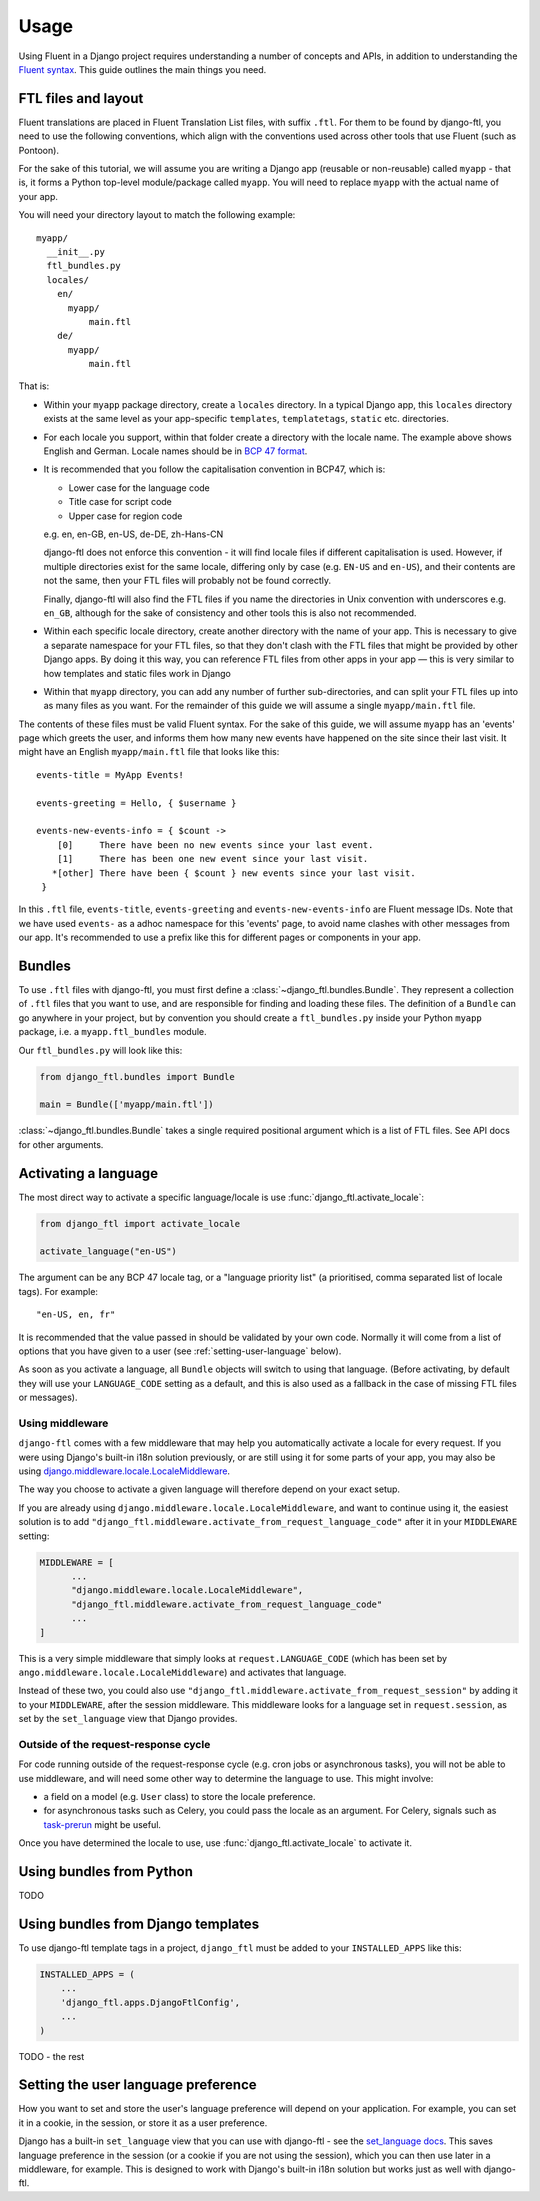 =====
Usage
=====


Using Fluent in a Django project requires understanding a number of concepts and
APIs, in addition to understanding the `Fluent syntax
<http://projectfluent.org/fluent/guide/>`_. This guide outlines the main things
you need.


FTL files and layout
--------------------

Fluent translations are placed in Fluent Translation List files, with suffix
``.ftl``. For them to be found by django-ftl, you need to use the following
conventions, which align with the conventions used across other tools that use
Fluent (such as Pontoon).

For the sake of this tutorial, we will assume you are writing a Django app
(reusable or non-reusable) called ``myapp`` - that is, it forms a Python
top-level module/package called ``myapp``. You will need to replace ``myapp``
with the actual name of your app.

You will need your directory layout to match the following example::

   myapp/
     __init__.py
     ftl_bundles.py
     locales/
       en/
         myapp/
             main.ftl
       de/
         myapp/
             main.ftl

That is:

* Within your ``myapp`` package directory, create a ``locales`` directory. In a
  typical Django app, this ``locales`` directory exists at the same level as
  your app-specific ``templates``, ``templatetags``, ``static`` etc.
  directories.

* For each locale you support, within that folder create a directory with the
  locale name. The example above shows English and German. Locale names should
  be in `BCP 47 format <https://tools.ietf.org/html/bcp47>`_.

* It is recommended that you follow the capitalisation convention in BCP47,
  which is:

  * Lower case for the language code
  * Title case for script code
  * Upper case for region code

  e.g. en, en-GB, en-US, de-DE, zh-Hans-CN

  django-ftl does not enforce this convention - it will find locale files if
  different capitalisation is used. However, if multiple directories exist for
  the same locale, differing only by case (e.g. ``EN-US`` and ``en-US``), and
  their contents are not the same, then your FTL files will probably not be
  found correctly.

  Finally, django-ftl will also find the FTL files if you name the directories
  in Unix convention with underscores e.g. ``en_GB``, although for the sake of
  consistency and other tools this is also not recommended.

* Within each specific locale directory, create another directory with the name
  of your app. This is necessary to give a separate namespace for your FTL
  files, so that they don't clash with the FTL files that might be provided by
  other Django apps. By doing it this way, you can reference FTL
  files from other apps in your app — this is very similar to how templates
  and static files work in Django

* Within that ``myapp`` directory, you can add any number of further
  sub-directories, and can split your FTL files up into as many files as you
  want. For the remainder of this guide we will assume a single
  ``myapp/main.ftl`` file.


The contents of these files must be valid Fluent syntax. For the sake of this
guide, we will assume ``myapp`` has an 'events' page which greets the user, and
informs them how many new events have happened on the site since their last
visit. It might have an English ``myapp/main.ftl`` file that looks like this::

  events-title = MyApp Events!

  events-greeting = Hello, { $username }

  events-new-events-info = { $count ->
      [0]     There have been no new events since your last event.
      [1]     There has been one new event since your last visit.
     *[other] There have been { $count } new events since your last visit.
   }

In this ``.ftl`` file, ``events-title``, ``events-greeting`` and
``events-new-events-info`` are Fluent message IDs. Note that we have used
``events-`` as a adhoc namespace for this 'events' page, to avoid name clashes
with other messages from our app. It's recommended to use a prefix like this for
different pages or components in your app.


Bundles
-------

To use ``.ftl`` files with django-ftl, you must first define a
:class:`~django_ftl.bundles.Bundle`. They represent a collection of ``.ftl``
files that you want to use, and are responsible for finding and loading these
files. The definition of a ``Bundle`` can go anywhere in your project, but by
convention you should create a ``ftl_bundles.py`` inside your Python ``myapp``
package, i.e. a ``myapp.ftl_bundles`` module.

Our ``ftl_bundles.py`` will look like this:

.. code-block:: python

   from django_ftl.bundles import Bundle

   main = Bundle(['myapp/main.ftl'])

:class:`~django_ftl.bundles.Bundle` takes a single required positional argument
which is a list of FTL files. See API docs for other arguments.


Activating a language
---------------------

The most direct way to activate a specific language/locale is use
:func:`django_ftl.activate_locale`:

.. code-block:: python

   from django_ftl import activate_locale

   activate_language("en-US")

The argument can be any BCP 47 locale tag, or a "language priority list"
(a prioritised, comma separated list of locale tags). For example::

  "en-US, en, fr"

It is recommended that the value passed in should be validated by your own code.
Normally it will come from a list of options that you have given to a user (see
:ref:`setting-user-language` below).

As soon as you activate a language, all ``Bundle`` objects will switch to using
that language. (Before activating, by default they will use your
``LANGUAGE_CODE`` setting as a default, and this is also used as a fallback in
the case of missing FTL files or messages).

Using middleware
~~~~~~~~~~~~~~~~

``django-ftl`` comes with a few middleware that may help you automatically
activate a locale for every request. If you were using Django's built-in i18n
solution previously, or are still using it for some parts of your app, you may
also be using `django.middleware.locale.LocaleMiddleware
<https://docs.djangoproject.com/en/2.0/ref/middleware/#django.middleware.locale.LocaleMiddleware>`_.

The way you choose to activate a given language will therefore depend on your
exact setup.

If you are already using ``django.middleware.locale.LocaleMiddleware``, and want
to continue using it, the easiest solution is to add
``"django_ftl.middleware.activate_from_request_language_code"`` after it in your
``MIDDLEWARE`` setting:

.. code-block:: python

   MIDDLEWARE = [
         ...
         "django.middleware.locale.LocaleMiddleware",
         "django_ftl.middleware.activate_from_request_language_code"
         ...
   ]

This is a very simple middleware that simply looks at ``request.LANGUAGE_CODE``
(which has been set by ``ango.middleware.locale.LocaleMiddleware``) and
activates that language.

Instead of these two, you could also use
``"django_ftl.middleware.activate_from_request_session"`` by adding it to your
``MIDDLEWARE``, after the session middleware. This middleware looks for a
language set in ``request.session``, as set by the ``set_language`` view that
Django provides.


Outside of the request-response cycle
~~~~~~~~~~~~~~~~~~~~~~~~~~~~~~~~~~~~~

For code running outside of the request-response cycle (e.g. cron jobs or
asynchronous tasks), you will not be able to use middleware, and will need some
other way to determine the language to use. This might involve:

* a field on a model (e.g. ``User`` class) to store the locale preference.
* for asynchronous tasks such as Celery, you could pass the locale as an
  argument. For Celery, signals such as `task-prerun
  <http://docs.celeryproject.org/en/latest/userguide/signals.html#task-prerun>`_
  might be useful.

Once you have determined the locale to use, use
:func:`django_ftl.activate_locale` to activate it.

Using bundles from Python
-------------------------

TODO


Using bundles from Django templates
-----------------------------------

To use django-ftl template tags in a project, ``django_ftl`` must be added to
your ``INSTALLED_APPS`` like this:

.. code-block:: python

    INSTALLED_APPS = (
        ...
        'django_ftl.apps.DjangoFtlConfig',
        ...
    )

TODO - the rest


.. _setting-user-language:

Setting the user language preference
------------------------------------

How you want to set and store the user's language preference will depend on your
application. For example, you can set it in a cookie, in the session, or store
it as a user preference.

Django has a built-in ``set_language`` view that you can use with django-ftl -
see the `set_language docs
<https://docs.djangoproject.com/en/2.0/topics/i18n/translation/#the-set-language-redirect-view>`_.
This saves language preference in the session (or a cookie if you are not using
the session), which you can then use later in a middleware, for example. This is
designed to work with Django's built-in i18n solution but works just as well
with django-ftl.
